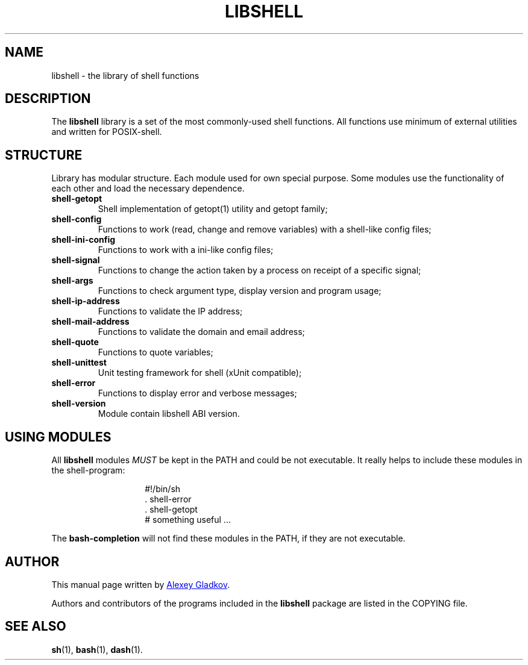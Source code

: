 .\" Copyright (C) 2008  Alexey Gladkov <legion@altlinux.org>
.\"
.\" Additional documentation for the libshell.
.\"
.\" This file is free software; you can redistribute it and/or modify
.\" it under the terms of the GNU General Public License as published by
.\" the Free Software Foundation; either version 2 of the License, or
.\" (at your option) any later version.
.\"
.\" This program is distributed in the hope that it will be useful,
.\" but WITHOUT ANY WARRANTY; without even the implied warranty of
.\" MERCHANTABILITY or FITNESS FOR A PARTICULAR PURPOSE. See the
.\" GNU General Public License for more details.
.\"
.\" You should have received a copy of the GNU General Public License
.\" along with this program; if not, write to the Free Software
.\" Foundation, Inc., 51 Franklin St, Fifth Floor, Boston, MA 02110-1301, USA.
.
.TH "LIBSHELL" "3" "November 2008" "libshell" "File Formats"
.SH NAME
libshell \- the library of shell functions
.
.
.SH DESCRIPTION
.
The
.B libshell
library is a set of the most commonly-used shell functions.
All functions use minimum of external utilities and written for POSIX-shell.
.
.
.SH STRUCTURE
.
Library has modular structure. Each module used for own special purpose.
Some modules use the functionality of each other and load the necessary dependence.
.TP
.BR shell-getopt
Shell implementation of getopt(1) utility and getopt family;
.TP
.BR shell-config
Functions to work (read, change and remove variables) with a shell-like config files;
.TP
.BR shell-ini-config
Functions to work with a ini-like config files;
.TP
.BR shell-signal
Functions to change the action taken by a process on receipt of a specific signal;
.TP
.BR shell-args
Functions to check argument type, display version and program usage;
.TP
.BR shell-ip-address
Functions to validate the IP address;
.TP
.BR shell-mail-address
Functions to validate the domain and email address;
.TP
.BR shell-quote
Functions to quote variables;
.TP
.BR shell-unittest
Unit testing framework for shell (xUnit compatible);
.TP
.BR shell-error
Functions to display error and verbose messages;
.TP
.BR shell-version
Module contain libshell ABI version.
.BR
.
.
.
.SH USING MODULES
All
.B libshell
modules
.I MUST
be kept in the PATH and could be not executable. It really helps to include
these modules in the shell-program:
.RS
.IP
.EX
\&#!/bin/sh
\&. shell-error
\&. shell-getopt
\&
\&# something useful ...
.EE
.RE
.PP
The
.B bash-completion
will not find these modules in the PATH, if they are not executable.
.
.
.SH AUTHOR
.PP
This manual page written by
.MT legion@altlinux.org
Alexey Gladkov
.ME .
.PP
Authors and contributors of the programs included in the
.B libshell
package are listed in the COPYING file.
.
.
.SH SEE ALSO
.PP
.na
.nh
.tr -\(hy
.BR sh (1),
.BR bash (1),
.BR dash (1).
